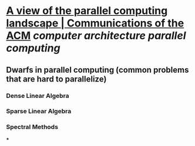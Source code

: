 * [[https://dl.acm.org/doi/10.1145/1562764.1562783][A view of the parallel computing landscape | Communications of the ACM]] [[computer architecture]] [[parallel computing]]
** Dwarfs in parallel computing (common problems that are hard to parallelize)
*** Dense Linear Algebra
*** Sparse Linear Algebra
*** Spectral Methods
***
